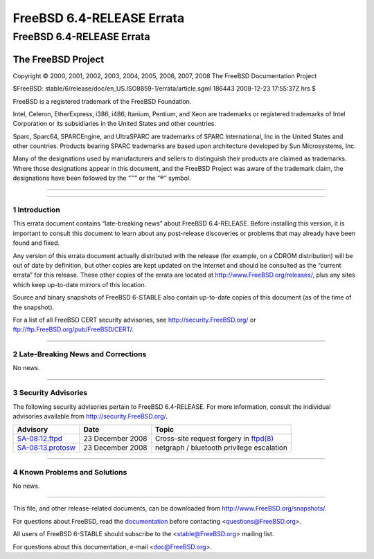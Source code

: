 ==========================
FreeBSD 6.4-RELEASE Errata
==========================

.. raw:: html

   <div class="ARTICLE">

.. raw:: html

   <div class="TITLEPAGE">

FreeBSD 6.4-RELEASE Errata
==========================

The FreeBSD Project
~~~~~~~~~~~~~~~~~~~

Copyright © 2000, 2001, 2002, 2003, 2004, 2005, 2006, 2007, 2008 The
FreeBSD Documentation Project

| $FreeBSD: stable/6/release/doc/en\_US.ISO8859-1/errata/article.sgml
  186443 2008-12-23 17:55:37Z hrs $

.. raw:: html

   <div class="LEGALNOTICE">

FreeBSD is a registered trademark of the FreeBSD Foundation.

Intel, Celeron, EtherExpress, i386, i486, Itanium, Pentium, and Xeon are
trademarks or registered trademarks of Intel Corporation or its
subsidiaries in the United States and other countries.

Sparc, Sparc64, SPARCEngine, and UltraSPARC are trademarks of SPARC
International, Inc in the United States and other countries. Products
bearing SPARC trademarks are based upon architecture developed by Sun
Microsystems, Inc.

Many of the designations used by manufacturers and sellers to
distinguish their products are claimed as trademarks. Where those
designations appear in this document, and the FreeBSD Project was aware
of the trademark claim, the designations have been followed by the “™”
or the “®” symbol.

.. raw:: html

   </div>

--------------

.. raw:: html

   </div>

    .. raw:: html

       <div class="ABSTRACT">

    This document lists errata items for FreeBSD 6.4-RELEASE, containing
    significant information discovered after the release or too late in
    the release cycle to be otherwise included in the release
    documentation. This information includes security advisories, as
    well as news relating to the software or documentation that could
    affect its operation or usability. An up-to-date version of this
    document should always be consulted before installing this version
    of FreeBSD.

    This errata document for FreeBSD 6.4-RELEASE will be maintained
    until the end of 6.4-STABLE development line support.

    .. raw:: html

       </div>

.. raw:: html

   <div class="SECT1">

--------------

1 Introduction
--------------

This errata document contains “late-breaking news” about FreeBSD
6.4-RELEASE. Before installing this version, it is important to consult
this document to learn about any post-release discoveries or problems
that may already have been found and fixed.

Any version of this errata document actually distributed with the
release (for example, on a CDROM distribution) will be out of date by
definition, but other copies are kept updated on the Internet and should
be consulted as the “current errata” for this release. These other
copies of the errata are located at http://www.FreeBSD.org/releases/,
plus any sites which keep up-to-date mirrors of this location.

Source and binary snapshots of FreeBSD 6-STABLE also contain up-to-date
copies of this document (as of the time of the snapshot).

For a list of all FreeBSD CERT security advisories, see
http://security.FreeBSD.org/ or ftp://ftp.FreeBSD.org/pub/FreeBSD/CERT/.

.. raw:: html

   </div>

.. raw:: html

   <div class="SECT1">

--------------

2 Late-Breaking News and Corrections
------------------------------------

No news.

.. raw:: html

   </div>

.. raw:: html

   <div class="SECT1">

--------------

3 Security Advisories
---------------------

The following security advisories pertain to FreeBSD 6.4-RELEASE. For
more information, consult the individual advisories available from
http://security.FreeBSD.org/.

.. raw:: html

   <div class="INFORMALTABLE">

+----------------------------------------------------------------------------------------------+--------------------+----------------------------------------------------------------------------------------------------------------------------------+
| Advisory                                                                                     | Date               | Topic                                                                                                                            |
+==============================================================================================+====================+==================================================================================================================================+
| `SA-08:12.ftpd <http://security.freebsd.org/advisories/FreeBSD-SA-08:12.ftpd.asc>`__         | 23 December 2008   | Cross-site request forgery in `ftpd(8) <http://www.FreeBSD.org/cgi/man.cgi?query=ftpd&sektion=8&manpath=FreeBSD+6.4-stable>`__   |
+----------------------------------------------------------------------------------------------+--------------------+----------------------------------------------------------------------------------------------------------------------------------+
| `SA-08:13.protosw <http://security.freebsd.org/advisories/FreeBSD-SA-08:13.protosw.asc>`__   | 23 December 2008   | netgraph / bluetooth privilege escalation                                                                                        |
+----------------------------------------------------------------------------------------------+--------------------+----------------------------------------------------------------------------------------------------------------------------------+

.. raw:: html

   </div>

.. raw:: html

   </div>

.. raw:: html

   <div class="SECT1">

--------------

4 Known Problems and Solutions
------------------------------

No news.

.. raw:: html

   </div>

.. raw:: html

   </div>

--------------

This file, and other release-related documents, can be downloaded from
http://www.FreeBSD.org/snapshots/.

For questions about FreeBSD, read the
`documentation <http://www.FreeBSD.org/docs.html>`__ before contacting
<questions@FreeBSD.org\ >.

All users of FreeBSD 6-STABLE should subscribe to the
<stable@FreeBSD.org\ > mailing list.

For questions about this documentation, e-mail <doc@FreeBSD.org\ >.

